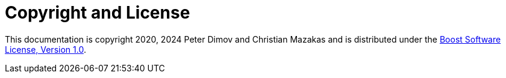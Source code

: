 ////
Copyright 2020 Peter Dimov
Distributed under the Boost Software License, Version 1.0.
https://www.boost.org/LICENSE_1_0.txt
////

[#copyright]
# Copyright and License
:idprefix:

This documentation is copyright 2020, 2024 Peter Dimov and Christian Mazakas
and is distributed under the http://www.boost.org/LICENSE_1_0.txt[Boost Software License, Version 1.0].
